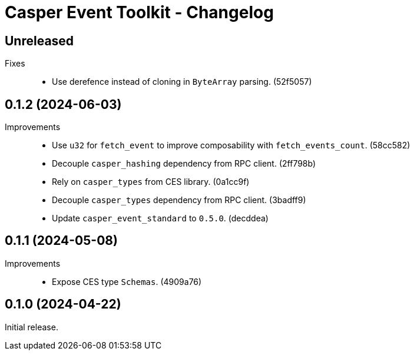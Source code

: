 = Casper Event Toolkit - Changelog

== Unreleased

Fixes::

  * Use derefence instead of cloning in `ByteArray` parsing. (52f5057)

== 0.1.2 (2024-06-03)

Improvements::

  * Use `u32` for `fetch_event` to improve composability with `fetch_events_count`. (58cc582)
  * Decouple `casper_hashing` dependency from RPC client. (2ff798b)
  * Rely on `casper_types` from CES library. (0a1cc9f)
  * Decouple `casper_types` dependency from RPC client. (3badff9)
  * Update `casper_event_standard` to `0.5.0`. (decddea)

== 0.1.1 (2024-05-08)

Improvements::

  * Expose CES type `Schemas`. (4909a76)

== 0.1.0 (2024-04-22)

Initial release.
